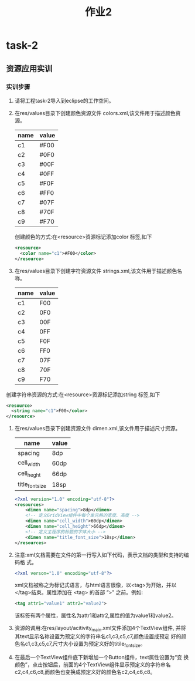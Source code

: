 #+LATEX_CLASS: org-article
#+title: 作业2
* task-2
** 资源应用实训
*** 实训步骤
1. 请将工程task-2导入到eclipse的工作空间。
2. 在res/values目录下创建颜色资源文件 colors.xml,该文件用于描述颜色资源。
   | name| value|
   |--------+----------|
   | c1     | #F00     |
   | c2     | #0F0     |
   | c3     | #00F     |
   | c4     | #0FF     |
   | c5     | #F0F     |
   | c6     | #FF0     |
   | c7     | #07F     |
   | c8     | #70F     |
   | c9     | #F70     |
   创建颜色的方式:在<resource>资源标记添加color 标签,如下
   #+BEGIN_SRC xml
   <resource>
     <color name="c1">#F00</color>
   </resource>
   #+END_SRC
3. 在res/values目录下创建字符资源文件 strings.xml,该文件用于描述颜色名称。
   | name | value |
   |------+-------|
   | c1   | F00   |
   | c2   | 0F0   |
   | c3   | 00F   |
   | c4   | 0FF   |
   | c5   | F0F   |
   | c6   | FF0   |
   | c7   | 07F   |
   | c8   | 70F   |
   | c9   | F70   |
创建字符串资源的方式:在<resource>资源标记添加string 标签,如下
   #+BEGIN_SRC xml
   <resource>
     <string name="c1">F00</color>
   </resource>
   #+END_SRC
4. 在res/values目录下创建资源文件 dimen.xml,该文件用于描述尺寸资源。
   | name            | value |
   |-----------------+-------|
   | spacing         | 8dp   |
   | cell_width      | 60dp  |
   | cell_heght      | 66dp  |
   | title_font_size | 18sp  |

   #+BEGIN_SRC xml
   <?xml version="1.0" encoding="utf-8"?>
   <resources>
       <dimen name="spacing">8dp</dimen>
       <!-- 定义GridView组件中每个单元格的宽度、高度 -->
       <dimen name="cell_width">60dp</dimen>
       <dimen name="cell_height">66dp</dimen>
       <!-- 定义主程序的标题的字体大小 -->
       <dimen name="title_font_size">18sp</dimen>
   </resources>
   #+END_SRC

5. 注意:xml文档需要在文件的第一行写入如下代码，表示文档的类型和支持的编码格
   式。
   #+BEGIN_SRC xml
   <?xml verson="1.0" encoding="utf-8"?>
   #+END_SRC
   xml文档被称之为标记式语言，与html语言很像，以<tag>为开始，并以
   </tag>结束。属性添加在 <tag> 的首部 “>” 之前。例如:
   #+BEGIN_SRC xml
   <tag attr1="value1" attr2="value2">
   #+END_SRC
   该标签有两个属性，属性名为attr1和attr2,属性的值为value1和value2。

6. 资源的调用:在res/layout/acitivity_main.xml文件添加4个TextView组件,
   并将其text显示名称设置为预定义的字符串名c1,c3,c5,c7,颜色设置成预定
   好的颜色名c1,c3,c5,c7,尺寸大小设置为预定义好的titile_font_size。
7. 在最后一个TextView组件底下新增加一个Button组件，text属性设置为“变
   换颜色”，点击按钮后，前面的4个TextView组件显示预定义的字符串名
   c2,c4,c6,c8,而颜色也变换成预定义好的颜色名c2,c4,c6,c8。





